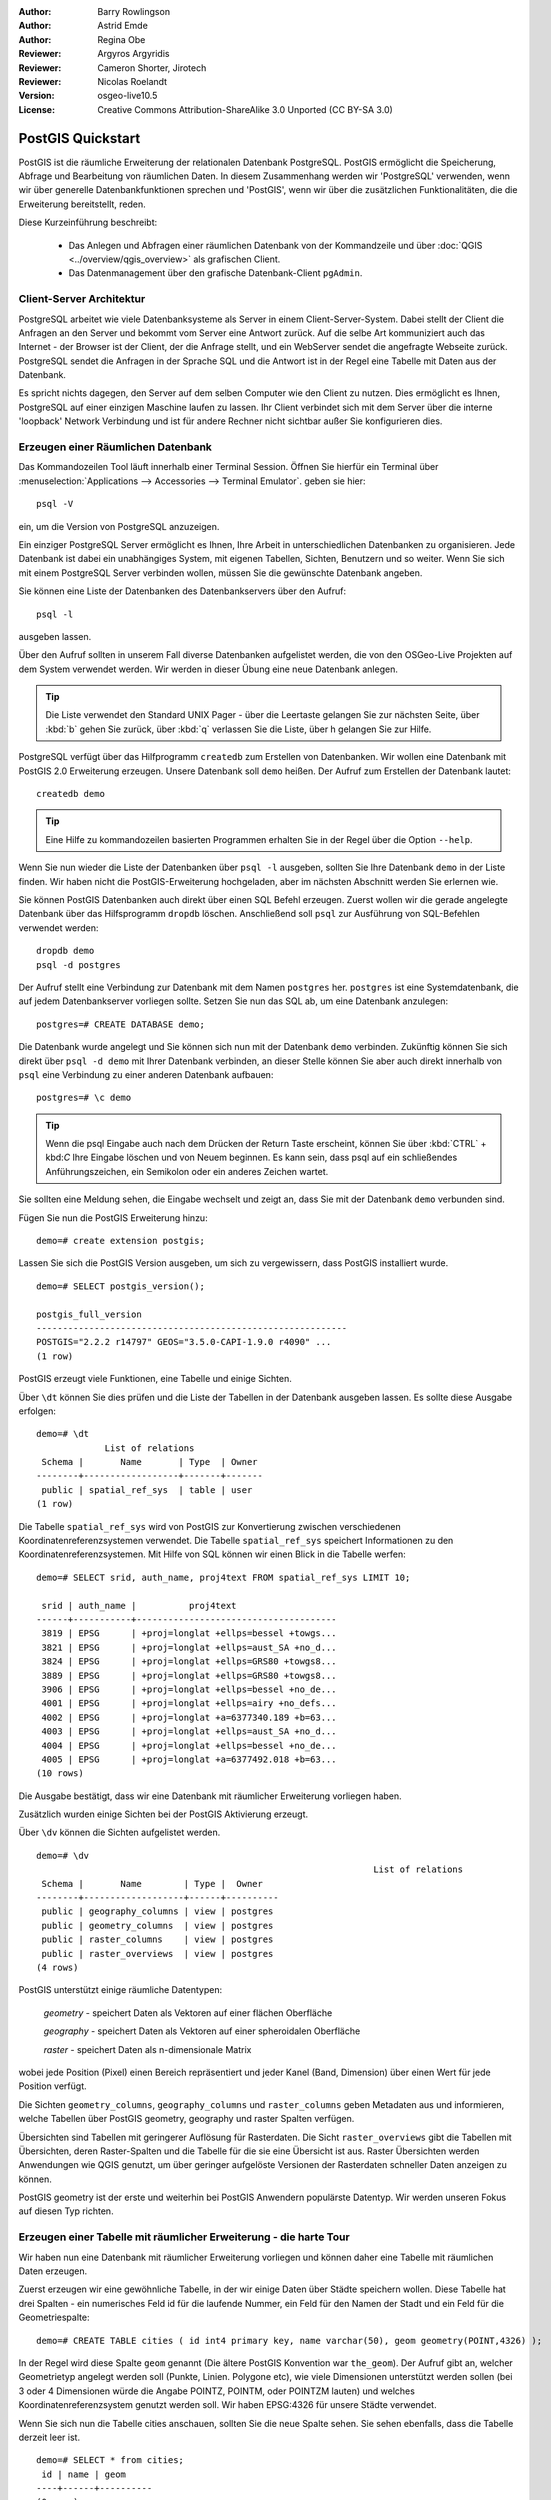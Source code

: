 :Author: Barry Rowlingson
:Author: Astrid Emde
:Author: Regina Obe
:Reviewer: Argyros Argyridis
:Reviewer: Cameron Shorter, Jirotech
:Reviewer: Nicolas Roelandt
:Version: osgeo-live10.5
:License: Creative Commons Attribution-ShareAlike 3.0 Unported  (CC BY-SA 3.0)

.. TBD Cameron Review Comment:
  For this quickstart, which targets new users who might not be familiar with
  databases or SQL, I suggest we drop section describing command line
  control of Postgres. If we do keep command line information, I suggest
  it is moved to the end of the quickstart, possibly added into "Things you
  could try".
  Instead, I think the Quickstart should cover:
    * Keep Client/Server overview
    * Create a database in pgAdmin
    * Load a dataset, probably from a shapefile
    * Do some SQL queries on the dataset
    * Use QGis to view data from PostGIS (using the existing Natural Earth data). We should be able to keep most of the existing QGis sections

.. image:: /images/project_logos/logo-PostGIS.png
  :scale: 30 %
  :alt: project logo
  :align: right
  :target: http://postgis.net

.. image:: /images/logos/OSGeo_project.png
  :scale: 100 %
  :alt: OSGeo Project
  :align: right
  :target: http://www.osgeo.org

********************************************************************************
PostGIS Quickstart
********************************************************************************

PostGIS ist die räumliche Erweiterung der relationalen Datenbank PostgreSQL. PostGIS ermöglicht die 
Speicherung, Abfrage und Bearbeitung von räumlichen Daten. In diesem Zusammenhang werden wir 'PostgreSQL' 
verwenden, wenn wir über generelle Datenbankfunktionen sprechen und 'PostGIS', wenn wir über die zusätzlichen 
Funktionalitäten, die die Erweiterung bereitstellt, reden. 

Diese Kurzeinführung beschreibt:

 * Das Anlegen und Abfragen einer räumlichen Datenbank von der Kommandzeile und über :doc:`QGIS <../overview/qgis_overview>` als grafischen Client.
 * Das Datenmanagement über den grafische Datenbank-Client ``pgAdmin``.

Client-Server Architektur
================================================================================

PostgreSQL arbeitet wie viele Datenbanksysteme als Server in einem Client-Server-System.
Dabei stellt der Client die Anfragen an den Server und bekommt vom Server eine Antwort zurück.
Auf die selbe Art kommuniziert auch das Internet - der Browser ist der Client, der die Anfrage stellt, 
und ein WebServer sendet die angefragte Webseite zurück.
PostgreSQL sendet die Anfragen in der Sprache SQL und die Antwort ist in der Regel eine Tabelle mit 
Daten aus der Datenbank.

Es spricht nichts dagegen, den Server auf dem selben Computer wie den Client zu nutzen. 
Dies ermöglicht es Ihnen, PostgreSQL auf einer einzigen Maschine laufen zu lassen.
Ihr Client verbindet sich mit dem Server über die interne 'loopback' Network Verbindung und ist 
für andere Rechner nicht sichtbar außer Sie konfigurieren dies.

Erzeugen einer Räumlichen Datenbank
================================================================================

Das Kommandozeilen Tool läuft innerhalb einer Terminal Session. Öffnen Sie hierfür ein Terminal über 
:menuselection:`Applications --> Accessories --> Terminal Emulator`. geben sie hier::

   psql -V

ein, um die Version von PostgreSQL anzuzeigen.

Ein einziger PostgreSQL Server ermöglicht es Ihnen, Ihre Arbeit in unterschiedlichen Datenbanken zu organisieren.
Jede Datenbank ist dabei ein unabhängiges System, mit eigenen Tabellen, Sichten, Benutzern und so weiter.
Wenn Sie sich mit einem PostgreSQL Server verbinden wollen, müssen Sie die gewünschte Datenbank angeben.

Sie können eine Liste der Datenbanken des Datenbankservers über den Aufruf::

   psql -l

ausgeben lassen.

Über den Aufruf sollten in unserem Fall diverse Datenbanken aufgelistet werden, die von den OSGeo-Live Projekten 
auf dem System verwendet werden.  Wir werden in dieser Übung eine neue Datenbank anlegen.

.. tip:: 
   Die Liste verwendet den Standard UNIX Pager - über die Leertaste gelangen Sie zur nächsten Seite, 
   über :kbd:`b` gehen Sie zurück, über :kbd:`q` verlassen Sie die Liste, über h gelangen Sie zur Hilfe.

PostgreSQL verfügt über das Hilfprogramm ``createdb`` zum Erstellen von Datenbanken. 
Wir wollen eine Datenbank mit PostGIS 2.0 Erweiterung erzeugen.  
Unsere Datenbank soll ``demo`` heißen. Der Aufruf zum Erstellen der Datenbank lautet:

::

   createdb demo

.. tip::
   Eine Hilfe zu kommandozeilen basierten Programmen erhalten Sie in der Regel über die Option ``--help``.


Wenn Sie nun wieder die Liste der Datenbanken über ``psql -l`` ausgeben, sollten Sie Ihre Datenbank 
``demo`` in der Liste finden. Wir haben nicht die PostGIS-Erweiterung hochgeladen, aber im nächsten Abschnitt werden Sie erlernen wie.

Sie können PostGIS Datenbanken auch direkt über einen SQL Befehl erzeugen. Zuerst wollen wir die gerade angelegte 
Datenbank über das Hilfsprogramm ``dropdb`` löschen. Anschließend soll ``psql`` zur Ausführung von SQL-Befehlen 
verwendet werden:

:: 

  dropdb demo
  psql -d postgres
 
Der Aufruf stellt eine Verbindung zur Datenbank mit dem Namen ``postgres`` her. ``postgres`` ist eine 
Systemdatenbank, die auf jedem Datenbankserver vorliegen sollte. Setzen Sie nun das SQL ab, um eine 
Datenbank anzulegen:

:: 

 postgres=# CREATE DATABASE demo;

Die Datenbank wurde angelegt und Sie können sich nun mit der Datenbank ``demo`` verbinden.
Zukünftig können Sie sich direkt über ``psql -d demo`` mit Ihrer Datenbank verbinden, an dieser Stelle
können Sie aber auch direkt innerhalb von ``psql`` eine Verbindung zu einer anderen Datenbank aufbauen:

::

 postgres=# \c demo


.. tip:: 
   Wenn die psql Eingabe auch nach dem Drücken der Return Taste erscheint, können Sie über :kbd:`CTRL` + kbd:`C` 
   Ihre Eingabe löschen und von Neuem beginnen. Es kann sein, dass psql auf ein schließendes Anführungszeichen, 
   ein Semikolon oder ein anderes Zeichen wartet.

Sie sollten eine Meldung sehen, die Eingabe wechselt und zeigt an, dass Sie mit der Datenbank ``demo`` verbunden sind. 

Fügen Sie nun die PostGIS Erweiterung hinzu:

::

 demo=# create extension postgis;

 
Lassen Sie sich die PostGIS Version ausgeben, um sich zu vergewissern, dass PostGIS installiert wurde.

::
	
	demo=# SELECT postgis_version();
	
	postgis_full_version
	-----------------------------------------------------------
	POSTGIS="2.2.2 r14797" GEOS="3.5.0-CAPI-1.9.0 r4090" ...
	(1 row)

	
PostGIS erzeugt viele Funktionen, eine Tabelle und einige Sichten.

Über ``\dt`` können Sie dies prüfen und die Liste der Tabellen in der Datenbank ausgeben lassen.
Es sollte diese Ausgabe erfolgen:

::

  demo=# \dt
               List of relations
   Schema |       Name       | Type  | Owner 
  --------+------------------+-------+-------
   public | spatial_ref_sys  | table | user
  (1 row)

Die Tabelle ``spatial_ref_sys`` wird von PostGIS zur Konvertierung zwischen verschiedenen Koordinatenreferenzsystemen verwendet.
Die Tabelle ``spatial_ref_sys`` speichert Informationen zu den Koordinatenreferenzsystemen. 
Mit Hilfe von SQL können wir einen Blick in die Tabelle werfen:

::

  demo=# SELECT srid, auth_name, proj4text FROM spatial_ref_sys LIMIT 10;

   srid | auth_name |          proj4text                                            
  ------+-----------+--------------------------------------
   3819 | EPSG      | +proj=longlat +ellps=bessel +towgs...
   3821 | EPSG      | +proj=longlat +ellps=aust_SA +no_d...
   3824 | EPSG      | +proj=longlat +ellps=GRS80 +towgs8...
   3889 | EPSG      | +proj=longlat +ellps=GRS80 +towgs8...
   3906 | EPSG      | +proj=longlat +ellps=bessel +no_de...
   4001 | EPSG      | +proj=longlat +ellps=airy +no_defs...
   4002 | EPSG      | +proj=longlat +a=6377340.189 +b=63...
   4003 | EPSG      | +proj=longlat +ellps=aust_SA +no_d...
   4004 | EPSG      | +proj=longlat +ellps=bessel +no_de...
   4005 | EPSG      | +proj=longlat +a=6377492.018 +b=63...
  (10 rows)

Die Ausgabe bestätigt, dass wir eine Datenbank mit räumlicher Erweiterung vorliegen haben.

Zusätzlich wurden einige Sichten bei der PostGIS Aktivierung erzeugt.

Über ``\dv`` können die Sichten aufgelistet werden.

::
	
	demo=# \dv
									List of relations
	 Schema |       Name        | Type |  Owner
	--------+-------------------+------+----------
	 public | geography_columns | view | postgres
	 public | geometry_columns  | view | postgres
	 public | raster_columns    | view | postgres
	 public | raster_overviews  | view | postgres
	(4 rows)

PostGIS unterstützt einige räumliche Datentypen:

	`geometry` - speichert Daten als Vektoren auf einer flächen Oberfläche
	
	`geography` - speichert Daten als Vektoren auf einer spheroidalen Oberfläche
	
	`raster` - speichert Daten als n-dimensionale Matrix 

wobei jede Position (Pixel) einen Bereich repräsentiert und jeder Kanel (Band, Dimension) über einen Wert für jede Position verfügt.
		
Die Sichten ``geometry_columns``, ``geography_columns`` und ``raster_columns`` geben Metadaten aus und informieren, welche Tabellen über PostGIS geometry, geography und raster Spalten verfügen.

Übersichten sind Tabellen mit geringerer Auflösung für Rasterdaten. Die Sicht ``raster_overviews`` gibt die Tabellen mit Übersichten, deren Raster-Spalten und die Tabelle für die sie eine Übersicht ist aus.
Raster Übersichten werden Anwendungen wie QGIS genutzt, um über geringer aufgelöste Versionen
der Rasterdaten schneller Daten anzeigen zu können.

PostGIS geometry ist der erste und weiterhin bei PostGIS Anwendern populärste Datentyp. Wir werden unseren Fokus auf diesen Typ richten.


Erzeugen einer Tabelle mit räumlicher Erweiterung - die harte Tour
================================================================================

Wir haben nun eine Datenbank mit räumlicher Erweiterung vorliegen und können daher eine Tabelle mit 
räumlichen Daten erzeugen.

Zuerst erzeugen wir eine gewöhnliche Tabelle, in der wir einige Daten über Städte speichern wollen.
Diese Tabelle hat drei Spalten - ein numerisches Feld id für die laufende Nummer, ein Feld für den 
Namen der Stadt und ein Feld für die Geometriespalte:

::

  demo=# CREATE TABLE cities ( id int4 primary key, name varchar(50), geom geometry(POINT,4326) );

In der Regel wird diese Spalte ``geom`` genannt (Die ältere PostGIS Konvention war ``the_geom``). 
Der Aufruf gibt an, welcher Geometrietyp angelegt werden soll (Punkte, Linien. Polygone etc), wie 
viele Dimensionen unterstützt werden sollen (bei 3 oder 4 Dimensionen würde die Angabe POINTZ, POINTM, oder POINTZM lauten) und welches Koordinatenreferenzsystem 
genutzt werden soll. Wir haben EPSG:4326 für unsere Städte verwendet.


Wenn Sie sich nun die Tabelle cities anschauen, sollten Sie die neue Spalte sehen. Sie sehen ebenfalls, dass 
die Tabelle derzeit leer ist.

::

  demo=# SELECT * from cities;
   id | name | geom 
  ----+------+----------
  (0 rows)

Um die Tabelle zu füllen, nutzen wir einige SQL Aufrufe. Um die Geometrie in die Geometriespalte zu überführen, 
nutzen wir die PostGIS Funktion ``ST_GeomFromText``. Diese Funktion benötigt zwei Paramter - die Geometrie als 
Text und als zweiten Parameter den EPSG-Code:

::

  demo=# INSERT INTO cities (id, geom, name) VALUES (1,ST_GeomFromText('POINT(-0.1257 51.508)',4326),'London, England');
  demo=# INSERT INTO cities (id, geom, name) VALUES (2,ST_GeomFromText('POINT(-81.233 42.983)',4326),'London, Ontario');
  demo=# INSERT INTO cities (id, geom, name) VALUES (3,ST_GeomFromText('POINT(27.91162491 -33.01529)',4326),'East London,SA');

.. tip:: 
   Verwenden Sie die Pfeiltaste, um den Befehl erneut aufzurufen und anzupassen.

Sie werden sehen, dass dieses Vorgehen der Dateneingabe schnell ermüdet. Zum Glück gibt es andere einfachere 
Wege, um Daten in PostGIS Tabellen zu bekommen. Aber nun haben wir erst einmal drei Städte in unserer Tabelle 
und können mit diesen arbeiten.


Einfache Abfragen
================================================================================

Alle üblichen SQL Operationen können angewendet werden, um Daten aus einer PostGIS Tabelle abzufragen.

::

 demo=# SELECT * FROM cities;
  id |      name       |                      geom                      
 ----+-----------------+----------------------------------------------------
   1 | London, England | 0101000020E6100000BBB88D06F016C0BF1B2FDD2406C14940
   2 | London, Ontario | 0101000020E6100000F4FDD478E94E54C0E7FBA9F1D27D4540
   3 | East London,SA  | 0101000020E610000040AB064060E93B4059FAD005F58140C0
 (3 rows)

Diese Ausgabe gibt uns die hexadezimale Version der Koordinaten aus, die für uns schwer lesbar ist.

Wenn Sie Ihre Geoemetrien wieder im WKT Format ausgeben möchten, können Sie die Funktionen ST_AsText(geom) 
oder ST_AsEwkt(geom) verwenden. Sie können außerdem die Funktionen ST_X(geom) und ST_Y(geom) 
verwenden, um die Koordinaten auszugeben:

::

 demo=# SELECT id, ST_AsText(geom), ST_AsEwkt(geom), ST_X(geom), ST_Y(geom) FROM cities;
  id |          st_astext           |               st_asewkt                |    st_x     |   st_y    
 ----+------------------------------+----------------------------------------+-------------+-----------
   1 | POINT(-0.1257 51.508)        | SRID=4326;POINT(-0.1257 51.508)        |     -0.1257 |    51.508
   2 | POINT(-81.233 42.983)        | SRID=4326;POINT(-81.233 42.983)        |     -81.233 |    42.983
   3 | POINT(27.91162491 -33.01529) | SRID=4326;POINT(27.91162491 -33.01529) | 27.91162491 | -33.01529
 (3 rows)



Räumliche Abfragen
================================================================================

PostGIS erweitert PostgreSQL um zahlreiche räumliche Funktionen.
Die Funktion ST_GeomFromText zur Konvertierung von WKT in eine Geometrie haben wir schon kennen gelernt.
Die meisten Funktionen starten mit ST (Abkürzung für spatial type) und werden 
in der PostGIS Dokumentation sehr gut beschrieben.
Wir werden nun eine PostGIS Funktion zur Beantwortung einer praktischen Frage verwenden. 
Wie weit sind diese 3 Londons voneinander entfernt? Die Ausgabe soll in Metern erfolgen und wir 
gehen von einer sphärischen Erde aus.

::

 demo=# SELECT p1.name,p2.name,ST_DistanceSphere(p1.geom,p2.geom) FROM cities AS p1, cities AS p2 WHERE p1.id > p2.id;
       name       |      name       | st_distancesphere 
 -----------------+-----------------+--------------------
  London, Ontario | London, England |   5875766.85191657
  East London,SA  | London, England |   9789646.96784908
  East London,SA  | London, Ontario |   13892160.9525778
  (3 rows)

Die Abfrage gibt uns die Entfernung in Metern zwischen jedem Städtepaar aus.
Schauen Sie sich die 'WHERE'-Bedingung an. Diese verhindert, dass Städte die Entfernung zu sich selbst 
ausgeben (diese Entfernung würde 0 sein) oder dass die umgekehrte Distanzberechung ausgegeben wird (London, 
England nach London, Ontario ist die selbe Entfernung wie London, Ontario nach London, England). Lassen 
Sie die 'WHERE'-Bedingung weg und schauen Sie sich die Ausgabe an.

Wir können die Distanz unter Verwendung eines Sphäroids auch über eine andere Funktion berechnen und den 
Namen des Sphäroids, die große Halbachse und die inverse Abplattung angeben:

::

  demo=# SELECT p1.name,p2.name,ST_DistanceSpheroid(
          p1.geom,p2.geom, 'SPHEROID["GRS_1980",6378137,298.257222]'
          ) 
         FROM cities AS p1, cities AS p2 WHERE p1.id > p2.id;
        name       |      name       | st_distancespheroid 
  -----------------+-----------------+----------------------
   London, Ontario | London, England |     5892413.63776489
   East London,SA  | London, England |     9756842.65711931
   East London,SA  | London, Ontario |     13884149.4140698
  (3 rows)

Geben Sie den folgenden Befehl ein, um den PostgreSQL Client psql zu verlassen:

::

\q

Sie sind nun wieder auf der Systemkonsole:

::

    user@osgeolive:~$

Mapping
================================================================================

Um eine Karte aus Ihren PostGIS Daten zu erzeugen, brauchen Sie einen Client, der auf die Daten zugreifen kann.
Die meisten der Open Source Desktop GIS Programme unterstützen PostGIS - wie z. B. QGIS, gvSIG, uDig. 
Wir werden unsere Karte mit QGIS erzeugen.

Starten Sie QGIS und wählen Sie ``PostGIS-Layer hinzufügen`` aus dem Layer-Menü. Die Verbindungsparameter
für die Natural Earth Datensätze sind bereits in der Liste der Verbindungsauswahlliste vorkonfiguriert.
Sie können hier weitere Verbindungen zu Servern definieren und die Einstellungen speichern, so dass diese beim 
erneuten Aufruf wieder zur Verfügung stehen. Wählen Sie aus der Auswahl der Verbindungen Natrual Earth aus. Klicken Sie ``Edit`` (Bearbeiten), um die Verbindungsparameter anzusehen oder zu bearbeiten. Oder aber einfach 
``Connect`` (Verbinden) um fortzufahren:

.. image:: /images/screenshots/1024x768/postgis_addlayers.png
  :scale: 50%
  :alt: Verbindung mit Natural Earth aufbauen
  :align: center

Im Anschluss daran erscheint eine Liste der Tabellen mit räumlichen Informationen:

.. image:: /images/screenshots/1024x768/postgis_listtables.png
  :scale: 50 %
  :alt: Natural Earth Layers
  :align: center

Wählen Sie ne_10m_lakes table (Seen) und klicken Sie ``Hinzufügen`` (nicht ``Abfrage erstellen``). 
Die Daten sollten nun in QGIS geladen werden:

.. image:: /images/screenshots/1024x768/postgis_lakesmap.png
  :scale: 50 %
  :alt: My First PostGIS layer
  :align: center

Sie sollten eine Karte der Seen sehen. QGIS weiß nicht, dass es sich um Seen handelt und zeigt die Flächen 
möglicherweise nicht blau an. Nutzen Sie die QGIS Dokumentation, um herauszufinden, wie die Farbe angepasst 
werden kann. Navigieren Sie in die bekannte Seengruppe von Kanada.


Erzeugen einer Tabelle mit räumlicher Erweiterung - der einfache Weg
====================================================================

Die meisten OSGeo Desktop GIS Werkzeuge bieten Schnittstellen zum Import von räumlichen Daten nach PostGIS, 
beispielsweise Shapedateien. Wir wollen wieder QGIS zur Demonstration nutzen.

Der Import von Shapedateien kann über den komfortablen QGIS Database Manager erfolgen.


Sie finden den Manager im Menü unter ``Datenbank -> DB-Verwaltung -> DB-Verwaltung``.

Unter PostGIS findet sich im der Eintrag NaturalEarth. 
Über Klick erfolgt die Verbindung zur Natural Earth Datenbank. Das Passwort kann weggelassen werden, sofern danach gefragt wird.

Im Bereich public finden sich die Layer, die sich bereits in der Datenbank befinden. In dem Fenster befinden sich 
links die Tabelle. Diese können ausgewählt werden. Über die Reiter auf der rechten Seite erhalten Sie Informationen
über die Layer. Der Preview Reiter zeigt eine kleine Karte.

.. image:: /images/screenshots/1024x768/postgis_managerpreview.png
  :scale: 50 %
  :alt: QGIS Manager Vorschau
  :align: center

Nun wollen wir DB Manager zum Import von Shape in die Datenbank nutzen. Wir werden die Daten 
`North Carolina sudden infant death syndrome (SIDS)` nutzen, die in einem der R Statistikpakete enthalten sind.

Wählen Sie über das Menü ``Tabelle` die Option ``Layer/Datei importieren``.
Klicken Sie den Button ``...`` und wählen Sie die Shapedatei ``sids.shp`` in dem R ``Maptools`` Paket 
(dies befindet sich unter /usr/lib/R/site-library/spdep/etc/shapes/) aus:

.. image:: /images/screenshots/1024x768/postgis_browsedata.png
  :scale: 50 %
  :alt: Auswahl der Shapedatei
  :align: center

Belassen Sie die übrigen Angaben und klicken Sie ``Load``

.. image:: /images/screenshots/1024x768/postgis_importsids.png
  :scale: 50 %
  :alt: Import der Shapedatei
  :align: center

Die Shapedatei sollte ohne Fehler nach PostGIS importiert worden sein. Schließen Sie den PostGIS Manager und 
gehen Sie zurück in das QGIS Hauptfenster.

Laden Sie nun die SIDS Daten über 'PostGIS-Layer hinzufügen' in Ihre Karte.
Über ein paar Anpassungen der Ebenenreihenfolge und der Farbgebung sollten Sie eine thematische Karte zum plötzlichen Kindstod (SIDS) in North Carolina erzeugen können;

.. image:: /images/screenshots/1024x768/postgis_sidsmap.png
  :scale: 50 %
  :alt: thematische Karte zu SIDS
  :align: center

Der grafische Datenbankclient pgAdmin III
=========================================

Sie können den grafischen Datenbankclient ``pgAdmin III`` vom Datenbankmenü nutzen, um SQLs abzusetzen und um 
Ihre Daten zu verwalten.  pgAdmin III verfügt außerdem über einen Plugin zum Shapeimport. pgAdmin III bietet 
ein komfortables Datenmanagement.
Sie können pgAdmin III im Datenbank-Ordner auf dem OSGeo-Live Desktop finden und starten.

.. image:: /images/screenshots/1024x768/postgis_pgadmin_main_window.png
  :scale: 50 %
  :alt: pgAdmin III
  :align: center

Hier haben Sie die Möglichkeit eine neue Verbindung zu einem PostgreSQl Server aufzubauen oder sich mit einem bestehenden Server zu verbinden. In unserem Fall verbinden wir uns mit dem vordefinierten Server ``local``.

Nachdem die Verbindung aufgebaut wurde, sehen Sie die Liste der Datenbanken, die bereits vorliegen.

.. image:: /images/screenshots/1024x768/postgis_adminscreen0.png
  :scale: 50 %
  :alt: pgAdmin III
  :align: center

Das rote "X" vor dem Symbol der meisten Datenbanken zeigt an, dass Sie sich mit keiner dieser Datenbanken bisher verbunden haben (Sie sind mit der default Datenbank ``postgres`` verbunden).

An dieser Stelle sehen Sie lediglich die existierenden Datenbanken auf dem System. Sie können sich per Doppelklick auf dem Namen einer Datenbank mit dieser verbinden. Verbinden Sie sich mit der Datenbank natural_earth2.

Das rote "X" verschwindet nun und links erscheint ein "+". Per Klick auf das "+" erscheint ein Baum, der den Inhalt der Datenbank anzeigt.

Navigieren Sie zu ``Schemata`` und öffnen Sie den Unterbaum. Öffnen Sie danach das Schema ``public``. Öffnen Sie anschließend ``Tabellen``. Sie sehen hier alle Tabellen dieses Schemas.

.. image:: /images/screenshots/1024x768/postgis_adminscreen1.png
  :scale: 50 %
  :alt: pgAdmin III
  :align: center

  


Ausführen von SQL Abfragen mit pgAdmin III
================================================================================
pgAdmin III bietet die Möglichkeit Abfragen an relationale Datenbanken abzusetzen.

Um eine Abfrage an die Datenbank zu schicken, müssen Sie den ``SQL``-Button der Hauptwerkzeugleiste klicken (Button mit gelber Lupe).

Wir werden das Verhältnis der SIDS zu den Geburten des Jahres 1974 in jeder Stadt ausgeben. 
Darüberhinaus wird das Ergebnis sortiert nach dem berechneten Wert sortiert. 
Um dies zu tun, wird die folgende Abfrage benötigt (geben Sie die Abfrage im Texteditor des SQL-Fensters ein):

select name, 1000*sid74/bir74 as rate from sids order by rate;

Über den grünen Pfeil wird die Abfrage ausgeführt.

.. image:: /images/screenshots/1024x768/postgis_adminscreen2.png
  :scale: 50 %
  :alt: pgAdmin III
  :align: center
  

Weitere Aufgaben
================================================================================

Hier sind ein paar weitere Aufgaben, die Sie lösen können.

#. Testen Sie weitere räumliche Funktionen beispielsweise ``st_buffer(geom)``, ``st_transform(geom,25831)``, ``st_x(geom)``. Eine ausführliche Dokumentation finden Sie unter http://postgis.net/documentation/

#. Exportieren Sie Ihre Tabellen mit ``pgsql2shp`` in das Shape-Format

#. Nutzen Sie ``ogr2ogr``, um Daten in Ihre Datenbank zu importieren/exportieren

#. Importieren Sie Daten auf der Kommandozeiel mit ``shp2pgsql`` in Ihre Datenbank.

#. Versuchen Sie ein Routing aufzubauen mit Hilfe von :doc:`pgrouting_overview`.



Der nächste Schritt
===================================================================================================


PostGIS Projektseite

 http://postgis.net

PostGIS Dokumentation

 http://postgis.net/documentation/
